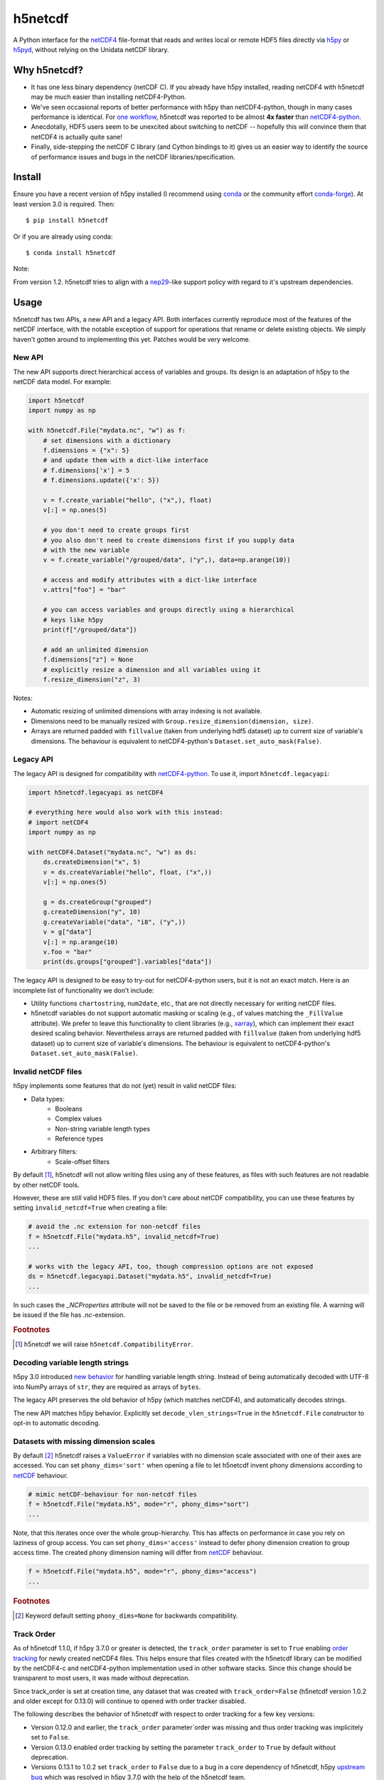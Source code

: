 h5netcdf
========

.. image:: https://github.com/h5netcdf/h5netcdf/workflows/CI/badge.svg
    :target: https://github.com/h5netcdf/h5netcdf/actions
.. image:: https://badge.fury.io/py/h5netcdf.svg
    :target: https://pypi.org/project/h5netcdf/
.. image:: https://github.com/h5netcdf/h5netcdf/actions/workflows/pages/pages-build-deployment/badge.svg?branch=gh-pages
    :target: https://h5netcdf.github.io/h5netcdf/

A Python interface for the `netCDF4`_ file-format that reads and writes local or
remote HDF5 files directly via `h5py`_ or `h5pyd`_, without relying on the Unidata
netCDF library.

.. _netCDF4: https://docs.unidata.ucar.edu/netcdf-c/current/file_format_specifications.html#netcdf_4_spec
.. _h5py: https://www.h5py.org/
.. _h5pyd: https://github.com/HDFGroup/h5pyd


.. why-h5netcdf

Why h5netcdf?
-------------

- It has one less binary dependency (netCDF C). If you already have h5py
  installed, reading netCDF4 with h5netcdf may be much easier than installing
  netCDF4-Python.
- We've seen occasional reports of better performance with h5py than
  netCDF4-python, though in many cases performance is identical. For
  `one workflow`_, h5netcdf was reported to be almost **4x faster** than
  `netCDF4-python`_.
- Anecdotally, HDF5 users seem to be unexcited about switching to netCDF --
  hopefully this will convince them that netCDF4 is actually quite sane!
- Finally, side-stepping the netCDF C library (and Cython bindings to it)
  gives us an easier way to identify the source of performance issues and
  bugs in the netCDF libraries/specification.

.. _one workflow: https://github.com/Unidata/netcdf4-python/issues/390#issuecomment-93864839
.. _xarray: https://github.com/pydata/xarray/

Install
-------

Ensure you have a recent version of h5py installed (I recommend using `conda`_ or
the community effort `conda-forge`_).
At least version 3.0 is required. Then::

    $ pip install h5netcdf

Or if you are already using conda::

    $ conda install h5netcdf

Note:

From version 1.2. h5netcdf tries to align with a `nep29`_-like support policy with regard
to it's upstream dependencies.

.. _conda: https://conda.io/
.. _conda-forge: https://conda-forge.org/
.. _nep29: https://numpy.org/neps/nep-0029-deprecation_policy.html

Usage
-----

h5netcdf has two APIs, a new API and a legacy API. Both interfaces currently
reproduce most of the features of the netCDF interface, with the notable
exception of support for operations that rename or delete existing objects.
We simply haven't gotten around to implementing this yet. Patches
would be very welcome.

New API
~~~~~~~

The new API supports direct hierarchical access of variables and groups. Its
design is an adaptation of h5py to the netCDF data model. For example:

.. code-block:: python

    import h5netcdf
    import numpy as np

    with h5netcdf.File("mydata.nc", "w") as f:
        # set dimensions with a dictionary
        f.dimensions = {"x": 5}
        # and update them with a dict-like interface
        # f.dimensions['x'] = 5
        # f.dimensions.update({'x': 5})

        v = f.create_variable("hello", ("x",), float)
        v[:] = np.ones(5)

        # you don't need to create groups first
        # you also don't need to create dimensions first if you supply data
        # with the new variable
        v = f.create_variable("/grouped/data", ("y",), data=np.arange(10))

        # access and modify attributes with a dict-like interface
        v.attrs["foo"] = "bar"

        # you can access variables and groups directly using a hierarchical
        # keys like h5py
        print(f["/grouped/data"])

        # add an unlimited dimension
        f.dimensions["z"] = None
        # explicitly resize a dimension and all variables using it
        f.resize_dimension("z", 3)

Notes:

- Automatic resizing of unlimited dimensions with array indexing is not available.
- Dimensions need to be manually resized with ``Group.resize_dimension(dimension, size)``.
- Arrays are returned padded with ``fillvalue`` (taken from underlying hdf5 dataset) up to
  current size of variable's dimensions. The behaviour is equivalent to netCDF4-python's
  ``Dataset.set_auto_mask(False)``.

Legacy API
~~~~~~~~~~

The legacy API is designed for compatibility with `netCDF4-python`_. To use it, import
``h5netcdf.legacyapi``:

.. _netCDF4-python: https://github.com/Unidata/netcdf4-python

.. code-block:: python

    import h5netcdf.legacyapi as netCDF4

    # everything here would also work with this instead:
    # import netCDF4
    import numpy as np

    with netCDF4.Dataset("mydata.nc", "w") as ds:
        ds.createDimension("x", 5)
        v = ds.createVariable("hello", float, ("x",))
        v[:] = np.ones(5)

        g = ds.createGroup("grouped")
        g.createDimension("y", 10)
        g.createVariable("data", "i8", ("y",))
        v = g["data"]
        v[:] = np.arange(10)
        v.foo = "bar"
        print(ds.groups["grouped"].variables["data"])

The legacy API is designed to be easy to try-out for netCDF4-python users, but it is not an
exact match. Here is an incomplete list of functionality we don't include:

- Utility functions ``chartostring``, ``num2date``, etc., that are not directly necessary
  for writing netCDF files.
- h5netcdf variables do not support automatic masking or scaling (e.g., of values matching
  the ``_FillValue`` attribute). We prefer to leave this functionality to client libraries
  (e.g., `xarray`_), which can implement their exact desired scaling behavior. Nevertheless
  arrays are returned padded with ``fillvalue`` (taken from underlying hdf5 dataset) up to
  current size of variable's dimensions. The behaviour is equivalent to netCDF4-python's
  ``Dataset.set_auto_mask(False)``.

.. _invalid netcdf:

Invalid netCDF files
~~~~~~~~~~~~~~~~~~~~

h5py implements some features that do not (yet) result in valid netCDF files:

- Data types:
    - Booleans
    - Complex values
    - Non-string variable length types
    - Reference types
- Arbitrary filters:
    - Scale-offset filters

By default [#]_, h5netcdf will not allow writing files using any of these features,
as files with such features are not readable by other netCDF tools.

However, these are still valid HDF5 files. If you don't care about netCDF
compatibility, you can use these features by setting ``invalid_netcdf=True``
when creating a file:

.. code-block:: python

  # avoid the .nc extension for non-netcdf files
  f = h5netcdf.File("mydata.h5", invalid_netcdf=True)
  ...

  # works with the legacy API, too, though compression options are not exposed
  ds = h5netcdf.legacyapi.Dataset("mydata.h5", invalid_netcdf=True)
  ...

In such cases the `_NCProperties` attribute will not be saved to the file or be removed
from an existing file. A warning will be issued if the file has `.nc`-extension.

.. rubric:: Footnotes

.. [#] h5netcdf we will raise ``h5netcdf.CompatibilityError``.

Decoding variable length strings
~~~~~~~~~~~~~~~~~~~~~~~~~~~~~~~~

h5py 3.0 introduced `new behavior`_ for handling variable length string.
Instead of being automatically decoded with UTF-8 into NumPy arrays of ``str``,
they are required as arrays of ``bytes``.

The legacy API preserves the old behavior of h5py (which matches netCDF4),
and automatically decodes strings.

The new API matches h5py behavior. Explicitly set ``decode_vlen_strings=True``
in the ``h5netcdf.File`` constructor to opt-in to automatic decoding.

.. _new behavior: https://docs.h5py.org/en/stable/strings.html

.. _phony dims:

Datasets with missing dimension scales
~~~~~~~~~~~~~~~~~~~~~~~~~~~~~~~~~~~~~~

By default [#]_ h5netcdf raises a ``ValueError`` if variables with no dimension
scale associated with one of their axes are accessed.
You can set ``phony_dims='sort'`` when opening a file to let h5netcdf invent
phony dimensions according to `netCDF`_ behaviour.

.. code-block:: python

  # mimic netCDF-behaviour for non-netcdf files
  f = h5netcdf.File("mydata.h5", mode="r", phony_dims="sort")
  ...

Note, that this iterates once over the whole group-hierarchy. This has affects
on performance in case you rely on laziness of group access.
You can set ``phony_dims='access'`` instead to defer phony dimension creation
to group access time. The created phony dimension naming will differ from
`netCDF`_ behaviour.

.. code-block:: python

  f = h5netcdf.File("mydata.h5", mode="r", phony_dims="access")
  ...

.. rubric:: Footnotes

.. [#] Keyword default setting ``phony_dims=None`` for backwards compatibility.

.. _netCDF: https://docs.unidata.ucar.edu/netcdf-c/current/interoperability_hdf5.html

Track Order
~~~~~~~~~~~

As of h5netcdf 1.1.0, if h5py 3.7.0 or greater is detected, the ``track_order``
parameter is set to ``True`` enabling `order tracking`_ for newly created
netCDF4 files. This helps ensure that files created with the h5netcdf library
can be modified by the netCDF4-c and netCDF4-python implementation used in
other software stacks. Since this change should be transparent to most users,
it was made without deprecation.

Since track_order is set at creation time, any dataset that was created with
``track_order=False`` (h5netcdf version 1.0.2 and older except for 0.13.0) will
continue to opened with order tracker disabled.

The following describes the behavior of h5netcdf with respect to order tracking
for a few key versions:

- Version 0.12.0 and earlier, the ``track_order`` parameter`order was missing
  and thus order tracking was implicitely set to ``False``.
- Version 0.13.0 enabled order tracking by setting the parameter
  ``track_order`` to ``True`` by default without deprecation.
- Versions 0.13.1 to 1.0.2 set ``track_order`` to ``False`` due to a bug in a
  core dependency of h5netcdf, h5py `upstream bug`_ which was resolved in h5py
  3.7.0 with the help of the h5netcdf team.
- In version 1.1.0, if h5py 3.7.0 or above is detected, the ``track_order``
  parameter is set to ``True`` by default.


.. _order tracking: https://docs.unidata.ucar.edu/netcdf-c/current/file_format_specifications.html#creation_order
.. _upstream bug: https://github.com/h5netcdf/h5netcdf/issues/136
.. _[*]: https://github.com/h5netcdf/h5netcdf/issues/128

.. changelog

Changelog
---------

`Changelog`_

.. _Changelog: https://github.com/h5netcdf/h5netcdf/blob/main/CHANGELOG.rst

.. license

License
-------

`3-clause BSD`_

.. _3-clause BSD: https://github.com/h5netcdf/h5netcdf/blob/main/LICENSE
